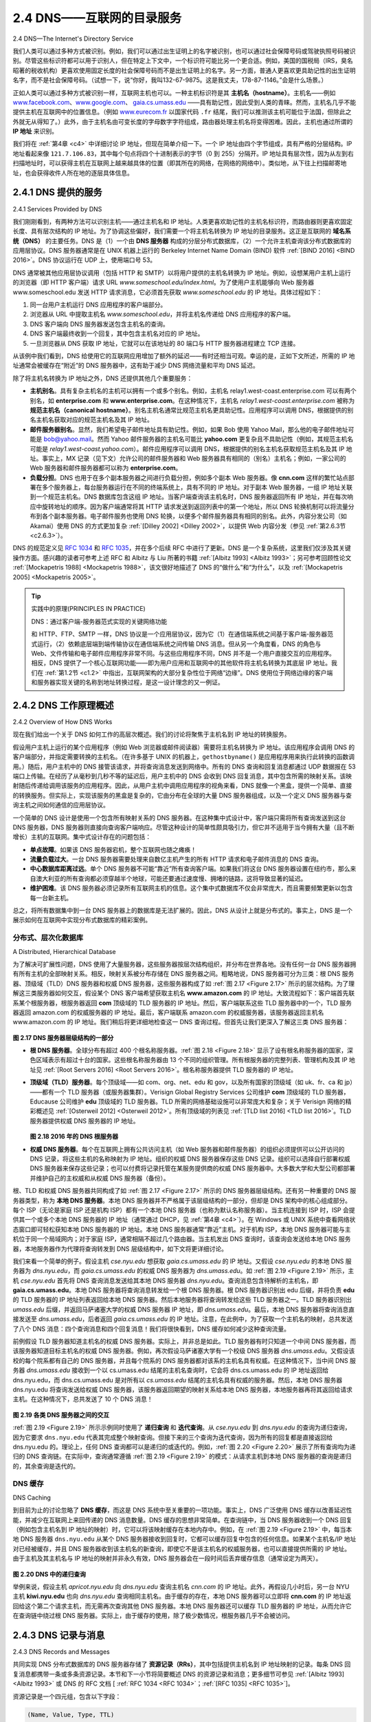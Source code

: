 .. _c2.4:

2.4 DNS——互联网的目录服务
=======================================
2.4 DNS—The Internet's Directory Service

我们人类可以通过多种方式被识别。例如，我们可以通过出生证明上的名字被识别，也可以通过社会保障号码或驾驶执照号码被识别。尽管这些标识符都可以用于识别人，但在特定上下文中，一个标识符可能比另一个更合适。例如，美国的国税局（IRS，臭名昭著的税收机构）更喜欢使用固定长度的社会保障号码而不是出生证明上的名字。另一方面，普通人更喜欢更具助记性的出生证明名字，而不是社会保障号码。（试想一下，说“你好，我叫132-67-9875。这是我丈夫，178-87-1146。”会是什么场景。）

正如人类可以通过多种方式被识别一样，互联网主机也可以。一种主机标识符是其 **主机名（hostname）**。主机名——例如 `www.facebook.com <http://www.facebook.com>`_、`www.google.com <http://www.google.com>`_、 `gaia.cs.umass.edu <http://gaia.cs.umass.edu>`_ ——具有助记性，因此受到人类的青睐。然而，主机名几乎不能提供主机在互联网中的位置信息。（例如 `www.eurecom.fr <http://www.eurecom.fr>`_ 以国家代码 ``.fr`` 结尾，我们可以推测该主机可能位于法国，但除此之外就无从得知了。）此外，由于主机名由可变长度的字母数字字符组成，路由器处理主机名将变得困难。因此，主机也通过所谓的 **IP 地址** 来识别。

我们将在 :ref:`第4章 <c4>` 中详细讨论 IP 地址，但现在简单介绍一下。一个 IP 地址由四个字节组成，具有严格的分层结构。IP 地址看起来像 ``121.7.106.83``，其中每个句点将四个十进制表示的字节（0 到 255）分隔开。IP 地址具有层次性，因为从左到右扫描地址时，可以获得主机在互联网上越来越具体的位置（即其所在的网络，在网络的网络中）。类似地，从下往上扫描邮寄地址，也会获得收件人所在地的逐层具体信息。

.. toggle::

   We human beings can be identified in many ways. For example, we can be identified by the names that appear on our birth certificates. We can be identified by our social security numbers. We can be identified by our driver’s license numbers. Although each of these identifiers can be used to identify people, within a given context one identifier may be more appropriate than another. For example, the computers at the IRS (the infamous tax-collecting agency in the United States) prefer to use fixed-length social security numbers rather than birth certificate names. On the other hand, ordinary people prefer the more mnemonic birth certificate names rather than social security numbers. (Indeed, can you imagine saying, “Hi. My name is 132-67-9875. Please meet my husband, 178-87-1146.”)

   Just as humans can be identified in many ways, so too can Internet hosts. One identifier for a host is its **hostname**. Hostnames—such as `www.facebook.com <http://www.facebook.com>`_ , `www.google.com <http://www.google.com>`_ , `gaia.cs.umass.edu <http://gaia.cs.umass.edu>`_ —are mnemonic and are therefore appreciated by humans. However, hostnames provide little, if any, information about the location within the Internet of the host. (A hostname such as `www.eurecom.fr <http://www.eurecom.fr>`_ , which ends with the country code ``.fr``, tells us that the host is probably in France, but doesn’t say much more.) Furthermore, because hostnames can consist of variable-length alphanumeric characters, they would be difficult to process by routers. For these reasons, hosts are also identified by so-called **IP addresses**.

   We discuss IP addresses in some detail in :ref:`Chapter 4 <c4>` , but it is useful to say a few brief words about them now. An IP address consists of four bytes and has a rigid hierarchical structure. An IP address looks like ``121.7.106.83``, where each period separates one of the bytes expressed in decimal notation from 0 to 255. An IP address is hierarchical because as we scan the address from left to right, we obtain more and more specific information about where the host is located in the Internet (that is, within which network, in the network of networks). Similarly, when we scan a postal address from bottom to top, we obtain more and more specific information about where the addressee is located.

.. _c2.4.1:

2.4.1 DNS 提供的服务
-------------------------------------------------------
2.4.1 Services Provided by DNS

我们刚刚看到，有两种方法可以识别主机——通过主机名和 IP 地址。人类更喜欢助记性的主机名标识符，而路由器则更喜欢固定长度、具有层次结构的 IP 地址。为了协调这些偏好，我们需要一个将主机名转换为 IP 地址的目录服务。这正是互联网的 **域名系统（DNS）** 的主要任务。DNS 是（1）一个由 **DNS 服务器** 构成的分层分布式数据库，（2）一个允许主机查询该分布式数据库的应用层协议。DNS 服务器通常是在 UNIX 机器上运行的 Berkeley Internet Name Domain (BIND) 软件 :ref:`[BIND 2016] <BIND 2016>`。DNS 协议运行在 UDP 上，使用端口号 53。

DNS 通常被其他应用层协议调用（包括 HTTP 和 SMTP）以将用户提供的主机名转换为 IP 地址。例如，设想某用户主机上运行的浏览器（即 HTTP 客户端）请求 URL `www.someschool.edu/index.html`。为了使用户主机能够向 Web 服务器 www.someschool.edu 发送 HTTP 请求消息，它必须首先获取 `www.someschool.edu` 的 IP 地址。具体过程如下：

1. 同一台用户主机运行 DNS 应用程序的客户端部分。
2. 浏览器从 URL 中提取主机名 *www.someschool.edu*，并将主机名传递给 DNS 应用程序的客户端。
3. DNS 客户端向 DNS 服务器发送包含主机名的查询。
4. DNS 客户端最终收到一个回复，其中包含主机名对应的 IP 地址。
5. 一旦浏览器从 DNS 获取 IP 地址，它就可以在该地址的 80 端口与 HTTP 服务器进程建立 TCP 连接。

从该例中我们看到，DNS 给使用它的互联网应用增加了额外的延迟——有时还相当可观。幸运的是，正如下文所述，所需的 IP 地址通常会被缓存在“附近”的 DNS 服务器中，这有助于减少 DNS 网络流量和平均 DNS 延迟。

除了将主机名转换为 IP 地址之外，DNS 还提供其他几个重要服务：

- **主机别名**。具有复杂主机名的主机可以拥有一个或多个别名。例如，主机名 relay1.west-coast.enterprise.com 可以有两个别名，如 **enterprise.com** 和 **www.enterprise.com**。在这种情况下，主机名 *relay1.west-coast.enterprise.com* 被称为 **规范主机名（canonical hostname）**。别名主机名通常比规范主机名更具助记性。应用程序可以调用 DNS，根据提供的别名主机名获取对应的规范主机名及其 IP 地址。
- **邮件服务器别名**。显然，我们希望电子邮件地址具有助记性。例如，如果 Bob 使用 Yahoo Mail，那么他的电子邮件地址可能是 bob@yahoo.mail。然而 Yahoo 邮件服务器的主机名可能比 **yahoo.com** 更复杂且不具助记性（例如，其规范主机名可能是 *relay1.west-coast.yahoo.com*）。邮件应用程序可以调用 DNS，根据提供的别名主机名获取规范主机名及其 IP 地址。事实上，MX 记录（见下文）允许公司的邮件服务器和 Web 服务器具有相同的（别名）主机名；例如，一家公司的 Web 服务器和邮件服务器都可以称为 **enterprise.com**。
- **负载分担**。DNS 也用于在多个副本服务器之间进行负载分担，例如多个副本 Web 服务器。像 **cnn.com** 这样的繁忙站点部署在多个服务器上，每台服务器运行在不同的终端系统上，具有不同的 IP 地址。对于副本 Web 服务器，一组 IP 地址关联到一个规范主机名。DNS 数据库包含这组 IP 地址。当客户端查询该主机名时，DNS 服务器返回所有 IP 地址，并在每次响应中旋转地址的顺序。因为客户端通常将其 HTTP 请求发送到返回列表中的第一个地址，所以 DNS 轮换机制可以将流量分布到各个副本服务器。电子邮件服务也使用 DNS 轮换，以便多个邮件服务器具有相同的别名。此外，内容分发公司（如 Akamai）使用 DNS 的方式更加复杂 :ref:`[Dilley 2002] <Dilley 2002>`，以提供 Web 内容分发（参见 :ref:`第2.6.3节 <c2.6.3>`）。

DNS 的规范定义见 :rfc:`1034` 和 :rfc:`1035`，并在多个后续 RFC 中进行了更新。DNS 是一个复杂系统，这里我们仅涉及其关键操作方面。感兴趣的读者可参考上述 RFC 和 Albitz 与 Liu 所著的书籍 :ref:`[Albitz 1993] <Albitz 1993>`；另可参考回顾性论文 :ref:`[Mockapetris 1988] <Mockapetris 1988>`，该文很好地描述了 DNS 的“做什么”和“为什么”，以及 :ref:`[Mockapetris 2005] <Mockapetris 2005>`。

.. toggle::

   We have just seen that there are two ways to identify a host—by a hostname and by an IP address. People prefer the more mnemonic hostname identifier, while routers prefer fixed-length, hierarchically structured IP addresses. In order to reconcile these preferences, we need a directory service that
   translates hostnames to IP addresses. This is the main task of the Internet’s **domain name system (DNS)**. The DNS is (1) a distributed database implemented in a hierarchy of **DNS servers**, and (2) an application-layer protocol that allows hosts to query the distributed database. The DNS servers are often
   UNIX machines running the Berkeley Internet Name Domain (BIND) software :ref:`[BIND 2016] <BIND 2016>` . The DNS protocol runs over UDP and uses port 53.

   DNS is commonly employed by other application-layer protocols—including HTTP and SMTP to translate user-supplied hostnames to IP addresses. As an example, consider what happens when a browser (that is, an HTTP client), running on some user’s host, requests the URL `www.someschool.edu/index.html`. In order for the user’s host to be able to send an HTTP request message to the Web server www.someschool.edu, the user’s host must first obtain the IP address of `www.someschool.edu`. This is done as follows.

   1. The same user machine runs the client side of the DNS application.
   2. The browser extracts the hostname, *www.someschool.edu*, from the URL and passes the hostname to the client side of the DNS application.
   3. The DNS client sends a query containing the hostname to a DNS server.
   4. The DNS client eventually receives a reply, which includes the IP address for the hostname.
   5. Once the browser receives the IP address from DNS, it can initiate a TCP connection to the HTTP server process located at port 80 at that IP address.

   We see from this example that DNS adds an additional delay—sometimes substantial—to the Internet applications that use it. Fortunately, as we discuss below, the desired IP address is often cached in a “nearby” DNS server, which helps to reduce DNS network traffic as well as the average DNS delay.

   DNS provides a few other important services in addition to translating hostnames to IP addresses:

   - **Host aliasing**. A host with a complicated hostname can have one or more alias names. For example, a hostname such as relay1.west-coast.enterprise.com could have, say, two aliases such as **enterprise.com** and **www.enterprise.com**. In this case, the hostname *relay1.west-coast.enterprise.com* is said to be a **canonical hostname**. Alias hostnames, when present, are typically more mnemonic than canonical hostnames. DNS can be invoked by an application to obtain the canonical hostname for a supplied alias hostname as well as the IP address of the host.
   - **Mail server aliasing**. For obvious reasons, it is highly desirable that e-mail addresses be mnemonic. For example, if Bob has an account with Yahoo Mail, Bob’s e-mail address might be as simple as bob@yahoo.mail. However, the hostname of the Yahoo mail server is more complicated and much less mnemonic than simply **yahoo.com** (for example, the canonical hostname might be something like *relay1.west-coast.yahoo.com* ). DNS can be invoked by a mail application to obtain the canonical hostname for a supplied alias hostname as well as the IP address of the host. In fact, the MX record (see below) permits a company’s mail server and Web server to have identical (aliased) hostnames; for example, a company’s Web server and mail server can both be called **enterprise.com** .
   - **Load distribution**. DNS is also used to perform load distribution among replicated servers, such as replicated Web servers. Busy sites, such as **cnn.com**, are replicated over multiple servers, with each server running on a different end system and each having a different IP address. For replicated Web servers, a set of IP addresses is thus associated with one canonical hostname. The DNS database contains this set of IP addresses. When clients make a DNS query for a name mapped to a set of addresses, the server responds with the entire set of IP addresses, but rotates the ordering of the addresses within each reply. Because a client typically sends its HTTP request message to the IP address that is listed first in the set, DNS rotation distributes the traffic among the replicated servers. DNS rotation is also used for e-mail so that multiple mail servers can have the same alias name. Also, content distribution companies such as Akamai have used DNS in more sophisticated ways :ref:`[Dilley 2002] <Dilley 2002>` to provide Web content distribution (see :ref:`Section 2.6.3 <c2.6.3>` ).

   The DNS is specified in :rfc:`1034` and :rfc:`1035`, and updated in several additional RFCs. It is a complex system, and we only touch upon key aspects of its operation here. The interested reader is referred to these RFCs and the book by Albitz and Liu :ref:`[Albitz 1993] <Albitz 1993>` ; see also the retrospective paper :ref:`[Mockapetris 1988] <Mockapetris 1988>`, which provides a nice description of the what and why of DNS, and :ref:`[Mockapetris 2005] <Mockapetris 2005>`.

.. tip:: 实践中的原理(PRINCIPLES IN PRACTICE)

   DNS：通过客户端-服务器范式实现的关键网络功能

   和 HTTP、FTP、SMTP 一样，DNS 协议是一个应用层协议，因为它（1）在通信端系统之间基于客户端-服务器范式运行，（2）依赖底层端到端传输协议在通信端系统之间传输 DNS 消息。但从另一个角度看，DNS 的角色与 Web、文件传输和电子邮件应用程序非常不同。与这些应用程序不同，DNS 并不是一个用户直接交互的应用程序。相反，DNS 提供了一个核心互联网功能——即为用户应用和互联网中的其他软件将主机名转换为其底层 IP 地址。我们在 :ref:`第1.2节 <c1.2>` 中指出，互联网架构的大部分复杂性位于网络“边缘”。DNS 使用位于网络边缘的客户端和服务器实现关键的名称到地址转换过程，是这一设计理念的又一例证。

   .. toggle::

      DNS: CRITICAL NETWORK FUNCTIONS VIA THE CLIENT-SERVER PARADIGM

      Like HTTP, FTP, and SMTP, the DNS protocol is an application-layer protocol since it (1) runs between communicating end systems using the client-server paradigm and (2) relies on an underlying end-to-end transport protocol to transfer DNS messages between communicating end systems. In another sense, however, the role of the DNS is quite different from Web, file transfer, and e-mail applications. Unlike these applications, the DNS is not an application with which a user directly interacts. Instead, the DNS provides a core Internet function—namely, translating hostnames to their underlying IP addresses, for user applications and other software in the Internet. We noted in :ref:`Section 1.2 <c1.2>` that much of the complexity in the Internet architecture is located at the “edges” of the network. The DNS, which implements the critical name-to- address translation process using clients and servers located at the edge of the network, is yet another example of that design philosophy.


.. _c2.4.2:

2.4.2 DNS 工作原理概述
-------------------------------------------------------
2.4.2 Overview of How DNS Works

现在我们给出一个关于 DNS 如何工作的高层次概述。我们的讨论将聚焦于主机名到 IP 地址的转换服务。

假设用户主机上运行的某个应用程序（例如 Web 浏览器或邮件阅读器）需要将主机名转换为 IP 地址。该应用程序会调用 DNS 的客户端部分，并指定需要转换的主机名。（在许多基于 UNIX 的机器上，``gethostbyname()`` 是应用程序用来执行此转换的函数调用。）随后，用户主机中的 DNS 接管该请求，并将查询消息发送到网络中。所有的 DNS 查询和回复消息都通过 UDP 数据报在 53 端口上传输。在经历了从毫秒到几秒不等的延迟后，用户主机中的 DNS 会收到 DNS 回复消息，其中包含所需的映射关系。该映射随后传递给调用该服务的应用程序。因此，从用户主机中调用应用程序的视角来看，DNS 就像一个黑盒，提供一个简单、直接的转换服务。但实际上，实现该服务的黑盒是复杂的，它由分布在全球的大量 DNS 服务器组成，以及一个定义 DNS 服务器与查询主机之间如何通信的应用层协议。

一个简单的 DNS 设计是使用一个包含所有映射关系的 DNS 服务器。在这种集中式设计中，客户端只需将所有查询发送到这台 DNS 服务器，DNS 服务器则直接向查询客户端响应。尽管这种设计的简单性颇具吸引力，但它并不适用于当今拥有大量（且不断增长）主机的互联网。集中式设计存在的问题包括：

- **单点故障**。如果该 DNS 服务器宕机，整个互联网也随之瘫痪！
- **流量负载过大**。一台 DNS 服务器需要处理来自数亿主机产生的所有 HTTP 请求和电子邮件消息的 DNS 查询。
- **中心数据库距离过远**。单个 DNS 服务器不可能“靠近”所有查询客户端。如果我们将这台 DNS 服务器设置在纽约市，那么来自澳大利亚的所有查询都必须穿越半个地球，可能还要通过速度慢、拥堵的链路，这将导致显著的延迟。
- **维护困难**。该 DNS 服务器必须记录所有互联网主机的信息。这个集中式数据库不仅会非常庞大，而且需要频繁更新以包含每一台新主机。

总之，将所有数据集中到一台 DNS 服务器上的数据库是无法扩展的。因此，DNS 从设计上就是分布式的。事实上，DNS 是一个展示如何在互联网中实现分布式数据库的精彩案例。

.. toggle::

   We now present a high-level overview of how DNS works. Our discussion will focus on the hostname-to-IP-address translation service.

   Suppose that some application (such as a Web browser or a mail reader) running in a user’s host needs to translate a hostname to an IP address. The application will invoke the client side of DNS, specifying the hostname that needs to be translated. (On many UNIX-based machines, ``gethostbyname()`` is the function call that an application calls in order to perform the translation.) DNS in the user’s host then takes over, sending a query message into the network. All DNS query and reply messages are sent within UDP datagrams to port 53. After a delay, ranging from milliseconds to seconds, DNS in the user’s host receives a DNS reply message that provides the desired mapping. This mapping is then passed to the invoking application. Thus, from the perspective of the invoking application in the user’s host, DNS is a black box providing a simple, straightforward translation service. But in fact, the black box that implements the service is complex, consisting of a large number of DNS servers distributed around the globe, as well as an application-layer protocol that specifies how the DNS servers and querying hosts communicate.

   A simple design for DNS would have one DNS server that contains all the mappings. In this centralized design, clients simply direct all queries to the single DNS server, and the DNS server responds directly to the querying clients. Although the simplicity of this design is attractive, it is inappropriate for today’s Internet, with its vast (and growing) number of hosts. The problems with a centralized design include:

   - **A single point of failure**. If the DNS server crashes, so does the entire Internet!
   - **Traffic volume**. A single DNS server would have to handle all DNS queries (for all the HTTP requests and e-mail messages generated from hundreds of millions of hosts).
   - **Distant centralized database**. A single DNS server cannot be “close to” all the querying clients. If we put the single DNS server in New York City, then all queries from Australia must travel to the other side of the globe, perhaps over slow and congested links. This can lead to significant delays.
   - **Maintenance**. The single DNS server would have to keep records for all Internet hosts. Not only would this centralized database be huge, but it would have to be updated frequently to account for every new host.

   In summary, a centralized database in a single DNS server simply doesn’t scale. Consequently, the DNS is distributed by design. In fact, the DNS is a wonderful example of how a distributed database can be implemented in the Internet.

分布式、层次化数据库
~~~~~~~~~~~~~~~~~~~~~~~~~~~~~~~~~~~~
A Distributed, Hierarchical Database

为了解决可扩展性问题，DNS 使用了大量服务器，这些服务器按层次结构组织，并分布在世界各地。没有任何一台 DNS 服务器拥有所有主机的全部映射关系。相反，映射关系被分布存储在 DNS 服务器之间。粗略地说，DNS 服务器可分为三类：根 DNS 服务器、顶级域（TLD）DNS 服务器和权威 DNS 服务器，这些服务器构成了如 :ref:`图 2.17 <Figure 2.17>` 所示的层次结构。为了理解这三类服务器如何交互，假设某个 DNS 客户端希望获取主机名 **www.amazon.com** 的 IP 地址。大致流程如下：客户端首先联系某个根服务器，根服务器返回 **com** 顶级域的 TLD 服务器的 IP 地址。然后，客户端联系这些 TLD 服务器中的一个，TLD 服务器返回 amazon.com 的权威服务器的 IP 地址。最后，客户端联系 amazon.com 的权威服务器，该服务器返回主机名 www.amazon.com 的 IP 地址。我们稍后将更详细地检查这一 DNS 查询过程。但首先让我们更深入了解这三类 DNS 服务器：

.. _Figure 2.17:

.. figure:: ../img/164-0.png 
   :align: center 

**图 2.17 DNS 服务器层级结构的一部分**

- **根 DNS 服务器**。全球分布有超过 400 个根名称服务器。:ref:`图 2.18 <Figure 2.18>` 显示了设有根名称服务器的国家，深色区域表示有超过十台的国家。这些根名称服务器由 13 个不同的组织管理。所有根服务器的完整列表、管理机构及其 IP 地址见 :ref:`[Root Servers 2016] <Root Servers 2016>`。根名称服务器提供 TLD 服务器的 IP 地址。

- **顶级域（TLD）服务器**。每个顶级域——如 com、org、net、edu 和 gov，以及所有国家的顶级域（如 uk、fr、ca 和 jp）——都有一个 TLD 服务器（或服务器集群）。Verisign Global Registry Services 公司维护 **com** 顶级域的 TLD 服务器，Educause 公司维护 **edu** 顶级域的 TLD 服务器。TLD 所需的网络基础设施可以非常庞大和复杂；关于 Verisign 网络的精彩概述见 :ref:`[Osterweil 2012] <Osterweil 2012>`。所有顶级域的列表见 :ref:`[TLD list 2016] <TLD list 2016>`。TLD 服务器提供权威 DNS 服务器的 IP 地址。

  .. _Figure 2.18:

  .. figure:: ../img/165-0.png 
     :align: center

  **图 2.18 2016 年的 DNS 根服务器**

- **权威 DNS 服务器**。每个在互联网上拥有公共访问主机（如 Web 服务器和邮件服务器）的组织必须提供可以公开访问的 DNS 记录，将这些主机的名称映射为 IP 地址。组织的权威 DNS 服务器保存这些 DNS 记录。组织可以选择自行部署权威 DNS 服务器来保存这些记录；也可以付费将记录托管在某服务提供商的权威 DNS 服务器中。大多数大学和大型公司都部署并维护自己的主权威和从权威 DNS 服务器（备份）。

根、TLD 和权威 DNS 服务器共同构成了如 :ref:`图 2.17 <Figure 2.17>` 所示的 DNS 服务器层级结构。还有另一种重要的 DNS 服务器类型，称为 **本地 DNS 服务器**。本地 DNS 服务器并不严格属于该层级结构的一部分，但却是 DNS 架构中的核心组成部分。每个 ISP（无论是家庭 ISP 还是机构 ISP）都有一个本地 DNS 服务器（也称为默认名称服务器）。当主机连接到 ISP 时，ISP 会提供其一个或多个本地 DNS 服务器的 IP 地址（通常通过 DHCP，见 :ref:`第4章 <c4>`）。在 Windows 或 UNIX 系统中查看网络状态窗口即可轻松获知本地 DNS 服务器的 IP 地址。本地 DNS 服务器通常“靠近”主机。对于机构 ISP，本地 DNS 服务器可能与主机位于同一个局域网内；对于家庭 ISP，通常相隔不超过几个路由器。当主机发出 DNS 查询时，该查询会发送给本地 DNS 服务器，本地服务器作为代理将查询转发到 DNS 层级结构中，如下文将更详细讨论。

我们来看一个简单的例子。假设主机 *cse.nyu.edu* 想获取 *gaia.cs.umass.edu* 的 IP 地址。又假设 *cse.nyu.edu* 的本地 DNS 服务器为 *dns.nyu.edu*，而 *gaia.cs.umass.edu* 的权威 DNS 服务器为 *dns.umass.edu*。如 :ref:`图 2.19 <Figure 2.19>` 所示，主机 *cse.nyu.edu* 首先将 DNS 查询消息发送给其本地 DNS 服务器 *dns.nyu.edu*。查询消息包含待解析的主机名，即 **gaia.cs.umass.edu**。本地 DNS 服务器将查询消息转发给一个根 DNS 服务器。根 DNS 服务器识别出 edu 后缀，并将负责 **edu** 的 TLD 服务器的 IP 地址列表返回给本地 DNS 服务器。然后本地服务器将查询转发给这些 TLD 服务器之一。TLD 服务器识别出 *umass.edu* 后缀，并返回马萨诸塞大学的权威 DNS 服务器 IP 地址，即 *dns.umass.edu*。最后，本地 DNS 服务器将查询消息直接发送至 *dns.umass.edu*，后者返回 *gaia.cs.umass.edu* 的 IP 地址。注意，在此例中，为了获取一个主机名的映射，总共发送了八个 DNS 消息：四个查询消息和四个回复消息！我们将很快看到，DNS 缓存如何减少这种查询流量。

前例假设 TLD 服务器知道主机名的权威 DNS 服务器。实际上，并非总是如此。TLD 服务器有时只知道一个中间 DNS 服务器，而该服务器知道目标主机名的权威 DNS 服务器。例如，再次假设马萨诸塞大学有一个校级 DNS 服务器 *dns.umass.edu*。又假设该校的每个院系都有自己的 DNS 服务器，并且每个院系的 DNS 服务器都对该系的主机名具有权威。在这种情况下，当中间 DNS 服务器 *dns.umass.edu* 接收到一个以 cs.umass.edu 结尾的主机名查询时，它会将 dns.cs.umass.edu 的 IP 地址返回给 dns.nyu.edu，而 dns.cs.umass.edu 是对所有以 *cs.umass.edu* 结尾的主机名具有权威的服务器。然后，本地 DNS 服务器 dns.nyu.edu 将查询发送给权威 DNS 服务器，该服务器返回期望的映射关系给本地 DNS 服务器，本地服务器再将其返回给请求主机。在这种情况下，总共发送了 10 个 DNS 消息！

.. _Figure 2.19:

.. figure:: ../img/166-0.png 
   :align: center 

**图 2.19 各类 DNS 服务器之间的交互**

:ref:`图 2.19 <Figure 2.19>` 所示示例同时使用了 **递归查询** 和 **迭代查询**。从 *cse.nyu.edu* 到 *dns.nyu.edu* 的查询为递归查询，因为它要求 ``dns.nyu.edu`` 代表其完成整个映射查询。但接下来的三个查询为迭代查询，因为所有的回复都是直接返回给 dns.nyu.edu 的。理论上，任何 DNS 查询都可以是递归的或迭代的。例如，:ref:`图 2.20 <Figure 2.20>` 展示了所有查询均为递归的 DNS 查询链。在实际中，查询通常遵循 :ref:`图 2.19 <Figure 2.19>` 的模式：从请求主机到本地 DNS 服务器的查询是递归的，其余查询是迭代的。

.. toggle::

   In order to deal with the issue of scale, the DNS uses a large number of servers, organized in a hierarchical fashion and distributed around the world. No single DNS server has all of the mappings for all of the hosts in the Internet. Instead, the mappings are distributed across the DNS servers. To a first approximation, there are three classes of DNS servers—root DNS servers, top-level domain (TLD) DNS servers, and authoritative DNS servers—organized in a hierarchy as shown in :ref:`Figure 2.17 <Figure 2.17>`. To understand how these three classes of servers interact, suppose a DNS client wants to determine the IP address for the hostname **www.amazon.com**. To a first approximation, the following events will take place. The client first contacts one of the root servers, which returns IP addresses for TLD servers for the top-level domain **com**. The client then contacts one of these TLD servers, which returns the IP address of an authoritative server for amazon.com. Finally, the client contacts one of the authoritative servers for amazon.com, which returns the IP address for the hostname www.amazon.com. We’ll soon examine this DNS lookup process in more detail. But let’s first take a closer look at these three classes of DNS servers:

   .. figure:: ../img/164-0.png 
      :align: center 

   **Figure 2.17 Portion of the hierarchy of DNS servers**


   - **Root DNS servers**. There are over 400 root name servers scattered all over the world. :ref:`Figure 2.18 <Figure 2.18>` shows the countries that have root names servers, with countries having more than ten darkly shaded. These root name servers are managed by 13 different organizations. The full list of root name servers, along with the organizations that manage them and their IP addresses can be found at :ref:`[Root Servers 2016] <Root Servers 2016>` . Root name servers provide the IP addresses of the TLD servers. 
   - **Top-level domain (TLD) servers**. For each of the top-level domains — top-level domains such as com, org, net, edu, and gov, and all of the country top-level domains such as uk, fr, ca, and jp — there is TLD server (or server cluster). The company Verisign Global Registry Services maintains the TLD servers for the **com** top-level domain, and the company Educause maintains the TLD servers for the **edu** top-level domain. The network infrastructure supporting a TLD can be large and complex; see :ref:`[Osterweil 2012] <Osterweil 2012>` for a nice overview of the Verisign network. See :ref:`[TLD list 2016] <TLD list 2016>` for a list of all top-level domains. TLD servers provide the IP addresses for authoritative DNS servers.

     .. figure:: ../img/165-0.png 
        :align: center

     **Figure 2.18 DNS root servers in 2016**

   - **Authoritative DNS servers**. Every organization with publicly accessible hosts (such as Web servers and mail servers) on the Internet must provide publicly accessible DNS records that map the names of those hosts to IP addresses. An organization’s authoritative DNS server houses these DNS records. An organization can choose to implement its own authoritative DNS server to hold these records; alternatively, the organization can pay to have these records stored in an authoritative DNS server of some service provider. Most universities and large companies implement and maintain their own primary and secondary (backup) authoritative DNS server.
   
   The root, TLD, and authoritative DNS servers all belong to the hierarchy of DNS servers, as shown in :ref:`Figure 2.17 <Figure 2.17>` . There is another important type of DNS server called the **local DNS server**. A local DNS server does not strictly belong to the hierarchy of servers but is nevertheless central to the DNS architecture. Each ISP—such as a residential ISP or an institutional ISP—has a local DNS server (also called a default name server). When a host connects to an ISP, the ISP provides the host with the IP addresses of one or more of its local DNS servers (typically through DHCP, which is discussed in :ref:`Chapter 4 <c4>`). You can easily determine the IP address of your local DNS server by accessing network status windows in Windows or UNIX. A host’s local DNS server is typically “close to” the host. For an institutional ISP, the local DNS server may be on the same LAN as the host; for a residential ISP, it is typically separated from the host by no more than a few routers. When a host makes a DNS query, the query is sent to the local DNS server, which acts a proxy, forwarding the query into the DNS server hierarchy, as we’ll discuss in more detail below.

   Let’s take a look at a simple example. Suppose the host *cse.nyu.edu* desires the IP address of *gaia.cs.umass.edu*. Also suppose that NYU’s ocal DNS server for *cse.nyu.edu* is called *dns.nyu.edu* and that an authoritative DNS server for *gaia.cs.umass.edu* is called *dns.umass.edu*. As shown in :ref:`Figure 2.19 <Figure 2.19>` , the host *cse.nyu.edu* first sends a DNS query message to its local DNS server, *dns.nyu.edu*. The query message contains the hostname to be translated, namely, **gaia.cs.umass.edu**. The local DNS server forwards the query message to a root DNS server. The root DNS server takes note of the edu suffix and returns to the local DNS server a list of IP addresses for TLD servers responsible for **edu**. The local DNS server then resends the query message to one of these TLD servers. The TLD server takes note of the *umass.edu* suffix and responds with the IP address of the authoritative DNS server for the University of Massachusetts, namely, *dns.umass.edu*. Finally, the local DNS server resends the query message directly to *dns.umass.edu*, which responds with the IP address of *gaia.cs.umass.edu*. Note that in this example, in order to obtain the mapping for one hostname, eight DNS messages were sent: four query messages and four reply messages! We’ll soon see how DNS caching reduces this query traffic.

   Our previous example assumed that the TLD server knows the authoritative DNS server for the hostname. In general this not always true. Instead, the TLD server may know only of an intermediate DNS server, which in turn knows the authoritative DNS server for the hostname. For example, suppose again that the University of Massachusetts has a DNS server for the university, called *dns.umass.edu*. Also suppose that each of the departments at the University of Massachusetts has its own DNS server, and that each departmental DNS server is authoritative for all hosts in the department. In this case, when the intermediate DNS server, *dns.umass.edu*, receives a query for a host with a hostname ending with cs.umass.edu, it returns to dns.nyu.edu the IP address of dns.cs.umass.edu, which is authoritative for all hostnames ending with *cs.umass.edu*. The local DNS server dns.nyu.edu then sends the query to the authoritative DNS server, which returns the desired mapping to the local DNS server, which in turn returns the mapping to the requesting host. In this case, a total of 10 DNS messages are sent!

   .. figure:: ../img/166-0.png 
      :align: center 

   **Figure 2.19 Interaction of the various DNS servers**

   The example shown in :ref:`Figure 2.19 <Figure 2.19>` makes use of both **recursive queries** and **iterative queries**. The query sent from *cse.nyu.edu* to *dns.nyu.edu* is a recursive query, since the query asks ``dns.nyu.edu`` to obtain the mapping on its behalf. But the subsequent three queries are iterative since all of the replies are directly returned to dns.nyu.edu. In theory, any DNS query can be iterative or recursive. For example, :ref:`Figure 2.20 <Figure 2.20>` shows a DNS query chain for which all of the queries are recursive. In practice, the queries typically follow the pattern in :ref:`Figure 2.19 <Figure 2.19>`: The query from the requesting host to the local DNS server is recursive, and the remaining queries are iterative.

DNS 缓存
~~~~~~~~~~~~~~~
DNS Caching

到目前为止的讨论忽略了 **DNS 缓存**，而这是 DNS 系统中至关重要的一项功能。事实上，DNS 广泛使用 DNS 缓存以改善延迟性能，并减少在互联网上来回传递的 DNS 消息数量。DNS 缓存的思想非常简单。在查询链中，当 DNS 服务器收到一个 DNS 回复（例如包含主机名到 IP 地址的映射）时，它可以将该映射缓存在本地内存中。例如，在 :ref:`图 2.19 <Figure 2.19>` 中，每当本地 DNS 服务器 ``dns.nyu.edu`` 从某个 DNS 服务器接收到回复时，它都可以缓存回复中包含的任何信息。如果某个主机名/IP 地址对已经被缓存，并且 DNS 服务器收到该主机名的新查询，即使它不是该主机名的权威服务器，也可以直接提供所需的 IP 地址。由于主机及其主机名与 IP 地址的映射并非永久有效，DNS 服务器会在一段时间后丢弃缓存信息（通常设定为两天）。

.. _Figure 2.20:

.. figure:: ../img/168-0.png 
   :align: center 

**图 2.20 DNS 中的递归查询**

举例来说，假设主机 *apricot.nyu.edu* 向 *dns.nyu.edu* 查询主机名 *cnn.com* 的 IP 地址。此外，再假设几小时后，另一台 NYU 主机 **kiwi.nyu.edu** 也向 *dns.nyu.edu* 查询相同主机名。由于缓存的存在，本地 DNS 服务器可以立即将 **cnn.com** 的 IP 地址返回给这个第二个请求主机，而无需再次查询其他 DNS 服务器。本地 DNS 服务器还可以缓存 TLD 服务器的 IP 地址，从而允许它在查询链中绕过根 DNS 服务器。实际上，由于缓存的使用，除了极少数情况，根服务器几乎不会被访问。

.. toggle::

   Our discussion thus far has ignored **DNS caching**, a critically important feature of the DNS system. In truth, DNS extensively exploits DNS caching in order to improve the delay performance and to reduce the number of DNS messages ricocheting around the Internet. The idea behind DNS caching is very simple. In a query chain, when a DNS server receives a DNS reply (containing, for example, a mapping from a hostname to an IP
   address), it can cache the mapping in its local memory. For example, in :ref:`Figure 2.19 <Figure 2.19>`, each time the local DNS server ``dns.nyu.edu`` receives a reply from some DNS server, it can cache any of the information contained in the reply. If a hostname/IP address pair is cached in a DNS server and another query arrives to the DNS server for the same hostname, the DNS server can provide the desired IP address, even if it is not authoritative for the hostname. Because hosts and mappings between hostnames and IP addresses are by no means permanent, DNS servers discard cached information after a period of time (often set to two days).

   .. figure:: ../img/168-0.png 
      :align: center 

   **Figure 2.20 Recursive queries in DNS**

   As an example, suppose that a host *apricot.nyu.edu* queries *dns.nyu.edu* for the IP address for the hostname *cnn.com*. Furthermore, suppose that a few hours later, another NYU host, say, **kiwi.nyu.edu**, also queries *dns.nyu.edu* with the same hostname. Because of caching, the local DNS server will be able to immediately return the IP address of **cnn.com** to this second requesting host without having to query any other DNS servers. A local DNS server can also cache the IP addresses of TLD servers, thereby allowing the local DNS server to bypass the root DNS servers in a query chain. In fact, because of caching, root servers are bypassed for all but a very small fraction of DNS queries.


.. _c2.4.3:

2.4.3 DNS 记录与消息
-------------------------------------------------------
2.4.3 DNS Records and Messages

共同实现 DNS 分布式数据库的 DNS 服务器存储了 **资源记录（RRs）**，其中包括提供主机名到 IP 地址映射的记录。每条 DNS 回复消息都携带一条或多条资源记录。本节和下一小节将简要概述 DNS 的资源记录和消息；更多细节可参见 :ref:`[Albitz 1993] <Albitz 1993>` 或 DNS 的 RFC 文档 [ :ref:`RFC 1034 <RFC 1034>`；:ref:`[RFC 1035] <RFC 1035>`]。

资源记录是一个四元组，包含以下字段：

.. code:: text

   (Name, Value, Type, TTL)

**TTL** 是该资源记录的生存时间（time to live）；它决定何时应将该记录从缓存中移除。在下面给出的记录示例中，我们忽略 **TTL** 字段。**Name** 和 **Value** 的含义取决于 **Type**：

- 若 ``Type=A``，则 **Name** 是主机名， **Value** 是该主机名的 IP 地址。因此，Type A 记录提供标准的主机名到 IP 地址映射。例如， ``(relay1.bar.foo.com, 145.37.93.126, A)`` 是一条 Type A 记录。
- 若 ``Type=NS``，则 **Name** 是域名（如 *foo.com*）， **Value** 是知道如何获取该域中主机 IP 地址的权威 DNS 服务器的主机名。该记录用于将 DNS 查询沿查询链继续路由。例如， ``(foo.com, dns.foo.com, NS)`` 是一条 Type NS 记录。
- 若 ``Type=CNAME``，则 **Value** 是别名主机名 **Name** 所对应的规范主机名。该记录可为查询主机提供某主机名的规范名称。例如， ``(foo.com, relay1.bar.foo.com, CNAME)`` 是一条 CNAME 记录。
- 若 ``Type=MX``，则 **Value** 是邮件服务器的规范主机名，而 **Name** 是该邮件服务器的别名主机名。例如， ``(foo.com, mail.bar.foo.com, MX)`` 是一条 MX 记录。MX 记录允许邮件服务器的主机名使用简单的别名。注意，通过使用 MX 记录，公司可以为邮件服务器和其它服务器（例如其 Web 服务器）使用相同的别名主机名。DNS 客户端可通过查询 MX 记录获取邮件服务器的规范主机名，通过查询 CNAME 记录获取其他服务器的规范主机名。

如果某 DNS 服务器对某主机名具有权威性，则该服务器将包含该主机名的 Type A 记录。（即使不具有权威性，该服务器也可能在缓存中包含 Type A 记录。）如果服务器对某主机名不具备权威性，则该服务器将包含包含该主机名的域的 Type NS 记录；此外，还将包含一条 Type A 记录，为该 NS 记录中 **Value** 字段中的 DNS 服务器提供 IP 地址。例如，假设 edu 顶级域服务器对主机 gaia.cs.umass.edu 不具有权威性，则它将包含该主机所处域的记录，例如 ``(umass.edu, dns.umass.edu, NS)``。该 edu 顶级域服务器还会包含一条将 DNS 服务器 *dns.umass.edu* 映射为 IP 地址的 Type A 记录，例如 ``(dns.umass.edu, 128.119.40.111, A)``。

.. toggle::

   The DNS servers that together implement the DNS distributed database store **resource records (RRs)**, including RRs that provide hostname-to-IP address mappings. Each DNS reply message carries one or more resource records. In this and the following subsection, we provide a brief overview of DNS
   resource records and messages; more details can be found in :ref:`[Albitz 1993] <Albitz 1993>` or in the DNS RFCs [ :ref:`RFC 1034 <RFC 1034>` ; :ref:`[RFC 1035] <RFC 1035>`].

   A resource record is a four-tuple that contains the following fields:

   .. code:: text

      (Name, Value, Type, TTL)

   **TTL** is the time to live of the resource record; it determines when a resource should be removed from a cache. In the example records given below, we ignore the **TTL** field. The meaning of **Name** and **Value** depend on **Type**:

   - If ``Type=A``, then **Name** is a hostname and **Value** is the IP address for the hostname. Thus, a Type A record provides the standard hostname-to-IP address mapping. As an example, ``(relay1.bar.foo.com, 145.37.93.126, A)`` is a Type A record.
   - If ``Type=NS``, then **Name** is a domain (such as *foo.com*) and **Value** is the hostname of an authoritative DNS server that knows how to obtain the IP addresses for hosts in the domain. This record is used to route DNS queries further along in the query chain. As an example, ``(foo.com, dns.foo.com, NS)`` is a Type NS record.
   - If ``Type=CNAME``, then **Value** is a canonical hostname for the alias hostname **Name**. This record can provide querying hosts the canonical name for a hostname. As an example, ``(foo.com, relay1.bar.foo.com, CNAME)`` is a CNAME record.
   - If ``Type=MX``, then **Value** is the canonical name of a mail server that has an alias hostname **Name**. As an example, ``(foo.com, mail.bar.foo.com, MX)`` is an MX record. MX records allow the hostnames of mail servers to have simple aliases. Note that by using the MX record, a company can have the same aliased name for its mail server and for one of its other servers (such as its Web server). To obtain the canonical name for the mail server, a DNS client would query for an MX record; to obtain the canonical name for the other server, the DNS client would query for the CNAME record.

   If a DNS server is authoritative for a particular hostname, then the DNS server will contain a Type A record for the hostname. (Even if the DNS server is not authoritative, it may contain a Type A record in its cache.) If a server is not authoritative for a hostname, then the server will contain a Type NS record for the domain that includes the hostname; it will also contain a Type A record that provides the IP
   address of the DNS server in the **Value** field of the NS record. As an example, suppose an edu TLD server is not authoritative for the host gaia.cs.umass.edu. Then this server will contain a record for a domain that includes the host *gaia.cs.umass.edu*, for example, ``(umass.edu, dns.umass.edu, NS)``. The edu TLD server would also contain a Type A record, which maps the DNS server *dns.umass.edu* to an IP address, for example, ``(dns.umass.edu, 128.119.40.111, A)``.

DNS 消息
~~~~~~~~~~~~~~
DNS Messages

前文提到 DNS 查询和回复消息。这两种是 DNS 中唯一的消息类型。此外，查询与回复消息具有相同的格式，如 :ref:`图 2.21 <Figure 2.21>` 所示。DNS 消息中各字段的语义如下：

- 前 12 字节为报文头，包含多个字段。第一个字段是一个 16 位数字，用于标识查询。该标识符会被复制到对应的回复消息中，从而使客户端能够将接收到的回复与发送的查询匹配。标志字段中有若干标志位。其中 1 位用于指示查询/回复：0 表示查询，1 表示回复。回复消息中若该 DNS 服务器是被查询主机名的权威服务器，则设置 1 位权威标志位。1 位的递归请求标志指示客户端（主机或 DNS 服务器）希望 DNS 服务器在其未包含记录时执行递归查询。若 DNS 服务器支持递归，则在回复消息中设置 1 位的递归可用标志位。头部还包含四个数值字段，用于指示后续四种数据部分的记录数目。

.. _Figure 2.21:

.. figure:: ../img/170-0.png 
   :align: center 

**图 2.21 DNS 消息格式**

- 问题区域包含关于正在进行的查询的信息。该区域包括 (1) 一个名称字段，表示待查询的名称；(2) 一个类型字段，表示查询的记录类型，例如主机地址（Type A）或邮件服务器（Type MX）。
- DNS 服务器的回复中的答案区域包含了与原始查询名称对应的资源记录。请记得每条资源记录中包含 **Type** （如 A、NS、CNAME、MX）、 **Value** 和 **TTL**。由于一个主机名可能对应多个 IP 地址（例如多个副本 Web 服务器），因此一个回复中可能包含多条资源记录。
- 权威区域包含其他权威服务器的记录。
- 附加区域包含其他有用的记录。例如，对 MX 查询的回复中的答案区域包含邮件服务器规范主机名的资源记录，附加区域则包含该邮件服务器规范主机名的 Type A 记录，从而提供其 IP 地址。

你是否想从你当前工作的主机上直接发送一条 DNS 查询消息到某台 DNS 服务器？这可以通过 **nslookup 程序** 轻松实现，大多数 Windows 和 UNIX 系统都提供该程序。例如，在 Windows 主机上，打开命令提示符，输入 “nslookup” 即可启动该程序。启动后，你可以向任何 DNS 服务器（根、TLD 或权威服务器）发送 DNS 查询。DNS 服务器返回回复消息后，nslookup 会以可读格式显示其中的记录。作为替代，你也可以访问一些允许远程使用 nslookup 的网站（只需在搜索引擎中输入 “nslookup” 即可找到）。本章结尾的 Wireshark 实验将允许你更深入地探索 DNS。

.. toggle::

   Earlier in this section, we referred to DNS query and reply messages. These are the only two kinds of DNS messages. Furthermore, both query and reply messages have the same format, as shown in :ref:`Figure 2.21 <Figure 2.21>`. The semantics of the various fields in a DNS message are as follows:

   - The first 12 bytes is the header section, which has a number of fields. The first field is a 16-bit
   number that identifies the query. This identifier is copied into the reply message to a query, allowing the client to match received replies with sent queries. There are a number of flags in the flag field. A 1-bit query/reply flag indicates whether the message is a query (0) or a reply (1). A 1-bit authoritative flag is set in a reply message when a DNS server is an authoritative server for a queried name. A 1-bit recursion-desired flag is set when a client (host or DNS server) desires that the DNS server perform recursion when it doesn’t have the record. A 1-bit recursion-available field is set in a reply if the DNS server supports recursion. In the header, there are also four number-of fields. These fields indicate the number of occurrences of the four types of data sections that follow the header.

   .. figure:: ../img/170-0.png 
      :align: center 

   **Figure 2.21 DNS message format**

   - The question section contains information about the query that is being made. This section includes (1) a name field that contains the name that is being queried, and (2) a type field that indicates the type of question being asked about the name—for example, a host address associated with a name (Type A) or the mail server for a name (Type MX).
   - In a reply from a DNS server, the answer section contains the resource records for the name that was originally queried. Recall that in each resource record there is the **Type** (for example, A, NS, CNAME, and MX), the **Value**, and the **TTL**. A reply can return multiple RRs in the answer, since a hostname can have multiple IP addresses (for example, for replicated Web servers, as discussed earlier in this section).
   - The authority section contains records of other authoritative servers.
   - The additional section contains other helpful records. For example, the answer field in a reply to an MX query contains a resource record providing the canonical hostname of a mail server. The additional section contains a Type A record providing the IP address for the canonical hostname of the mail server.

   How would you like to send a DNS query message directly from the host you’re working on to some DNS server? This can easily be done with the **nslookup program**, which is available from most Windows and UNIX platforms. For example, from a Windows host, open the Command Prompt and invoke the nslookup program by simply typing “nslookup.” After invoking nslookup, you can send a DNS query to any DNS server (root, TLD, or authoritative). After receiving the reply message from the DNS server, nslookup will display the records included in the reply (in a human-readable format). As an alternative to running nslookup from your own host, you can visit one of many Web sites that allow you to remotely employ nslookup. (Just type “nslookup” into a search engine and you’ll be brought to one of these sites.) The DNS Wireshark lab at the end of this chapter will allow you to explore the DNS in much more detail.

向 DNS 数据库插入记录
~~~~~~~~~~~~~~~~~~~~~~~~~~~~~~~~~~~~~~~~~~~~~~~~~~~~
Inserting Records into the DNS Database

上述讨论聚焦于如何从 DNS 数据库中检索记录。那么这些记录最初是如何插入数据库的呢？我们通过一个具体的例子来说明。假设你刚创立了一家令人兴奋的新创业公司，名为 Network Utopia。你显然需要做的第一件事就是在某个注册商处注册域名 **networkutopia.com**。 **注册商（registrar）** 是一个商业机构，其职责是验证域名的唯一性，将其写入 DNS 数据库（如下所述），并向你收取少量费用。1999 年前，Network Solutions 一家垄断了 **com**、 **net** 和 **org** 域名的注册服务。而现在，有许多注册商展开竞争，并由互联网名称与数字地址分配机构（ICANN）负责认证。完整的注册商列表可在 http://www.internic.net 查询。

当你在某注册商处注册 `networkutopia.com <http://networkutopia.com/>`_ 时，还需提供主权威和从权威 DNS 服务器的名称与 IP 地址。假设它们分别是 **dns1.networkutopia.com**、 **dns2.networkutopia.com**，IP 地址分别为 ``212.2.212.1`` 和 ``212.212.212.2``。注册商会确保将以下 Type NS 和 Type A 记录插入到 TLD com 服务器中。具体地，针对 **networkutopia.com** 的主权威服务器，注册商会将以下两条资源记录插入 DNS 系统：

.. code:: text

   (networkutopia.com, dns1.networkutopia.com, NS)
   (dns1.networkutopia.com, 212.212.212.1, A)

你还需确保你的权威 DNS 服务器中包含以下记录：你网站 www.networkutopia.com 的 Type A 记录，以及你邮件服务器 mail.networkutopia.com 的 Type MX 记录。（直到最近，每台 DNS 服务器的内容都是静态配置的，例如由系统管理员通过配置文件设定。近年来，DNS 协议增加了 UPDATE 选项，允许通过 DNS 消息动态添加或删除数据库中的记录。详见 :ref:`[RFC 2136] <RFC 2136>` 与 :ref:`[RFC 3007] <RFC 3007>`。）

.. toggle::

   The discussion above focused on how records are retrieved from the DNS database. You might be wondering how records get into the database in the first place. Let’s look at how this is done in the context of a specific example. Suppose you have just created an exciting new startup company called Network Utopia. The first thing you’ll surely want to do is register the domain name **networkutopia.com** at a registrar. A **registrar** is a commercial entity that verifies the uniqueness of the domain name, enters the domain name into the DNS database (as discussed below), and collects a small fee from you for its services. Prior to 1999, a single registrar, Network Solutions, had a monopoly on domain name registration for **com**, **net**, and **org** domains. But now there are many registrars competing for customers, and the Internet Corporation for Assigned Names and Numbers (ICANN) accredits the various registrars. A complete list of accredited registrars is available at http://www.internic.net .

   When you register the domain name `networkutopia.com <http://networkutopia.com/>`_  with some registrar, you also need to provide the registrar with the names and IP addresses of your primary and secondary authoritative DNS servers. Suppose the names and IP addresses are **dns1.networkutopia.com**, **dns2.networkutopia.com**, ``212.2.212.1``, and ``212.212.212.2``. For each of these two authoritative DNS servers, the registrar would then make sure that a Type NS and a Type A record are entered into the TLD com servers. Specifically, for the primary authoritative server for **networkutopia.com** , the registrar would insert the following two resource records into the DNS system:

   .. code:: text

      (networkutopia.com, dns1.networkutopia.com, NS)
      (dns1.networkutopia.com, 212.212.212.1, A)

   You’ll also have to make sure that the Type A resource record for your Web server www.networkutopia.com and the Type MX resource record for your mail server mail.networkutopia.com are entered into your authoritative DNS servers. (Until recently, the contents of each DNS server were configured statically, for example, from a configuration file created by a system manager. More recently, an UPDATE option has been added to the DNS protocol to allow data to be dynamically added or deleted from the database via DNS messages. :ref:`[RFC 2136] <RFC 2136>` and :ref:`[RFC 3007] <RFC 3007>` specify DNS dynamic updates.)

.. admonition:: 聚焦安全(FOCUS ON SECURITY)

   DNS 漏洞

   我们已经看到，DNS 是互联网基础设施中的关键组成部分，许多重要服务（包括 Web 与电子邮件）无法在没有 DNS 的情况下运行。因此我们自然要问：DNS 是否可能受到攻击？它是否是不设防的目标，随时可能被击垮，进而导致大部分互联网应用瘫痪？

   第一个想到的攻击类型是针对 DNS 服务器的 DDoS 带宽洪泛攻击（见 :ref:`第 1.6 节 <c1.6>`）。例如，攻击者可以向每台 DNS 根服务器发送大量数据包，以致大多数合法 DNS 查询得不到响应。事实上，2002 年 10 月 21 日确实发生过一次大规模 DNS 根服务器 DDoS 攻击。攻击者利用僵尸网络，向 13 个 DNS 根服务器的 IP 地址发送大量 ICMP ping 消息。（ICMP 消息详见 :ref:`第 5.6 节 <c5.6>`。目前只需知道 ICMP 数据包是特殊类型的 IP 数据报。）幸运的是，这场大规模攻击造成的损害极小，几乎没有影响用户的互联网体验。虽然攻击者成功地向根服务器发起了大量数据包，但多数根服务器受到包过滤保护，配置为始终阻止所有针对根服务器的 ICMP ping 消息。这些受保护的服务器因此得以正常运行。此外，大多数本地 DNS 服务器会缓存顶级域服务器的 IP 地址，使得查询过程通常可绕过 DNS 根服务器。

   另一种更具破坏性的 DDoS 攻击可能是向顶级域服务器（如处理 .com 域名的服务器）发送洪水式 DNS 查询。这种攻击更难过滤，且 TLD 服务器不像根服务器那样容易绕过。但即便如此，本地 DNS 服务器的缓存也能在一定程度上缓解此类攻击的影响。

   DNS 也可能遭受其它攻击。例如，中间人攻击中，攻击者拦截主机发出的查询并返回伪造的回复。在 DNS 投毒攻击中，攻击者向 DNS 服务器发送伪造回复，诱使其将虚假记录写入缓存。这些攻击可以用来将毫无戒心的 Web 用户重定向到攻击者网站。这类攻击的实施难度较高，因为它们需要拦截数据包或操控服务器，详见 :ref:`[Skoudis 2006] <Skoudis 2006>`。

   总结来说，DNS 在面对攻击时展现出了惊人的鲁棒性。迄今为止，还未出现成功阻断 DNS 服务的攻击。

   .. toggle::

      DNS VULNERABILITIES

      We have seen that DNS is a critical component of the Internet infrastructure, with many important services—including the Web and e-mail—simply incapable of functioning without it. We therefore naturally ask, how can DNS be attacked? Is DNS a sitting duck, waiting to be knocked out of service, while taking most Internet applications down with it?

      The first type of attack that comes to mind is a DDoS bandwidth-flooding attack (see :ref:`Section 1.6 <c1.6>` ) against DNS servers. For example, an attacker could attempt to send to each DNS root server a deluge of packets, so many that the majority of legitimate DNS queries never get answered. Such a large-scale DDoS attack against DNS root servers actually took place on October 21, 2002. In this attack, the attackers leveraged a botnet to send truck loads of ICMP ping messages to each of the 13 DNS root IP addresses. (ICMP messages are discussed in :ref:`Section 5.6 <c5.6>`. For now, it suffices to know that ICMP packets are special types of IP datagrams.) Fortunately, this large-scale attack caused minimal damage, having little or no impact on users’ Internet experience. The attackers did succeed at directing a deluge of packets at the root servers. But many of the DNS root servers were protected by packet filters, configured to always block all ICMP ping messages directed at the root servers. These protected servers were thus spared and functioned as normal. Furthermore, most local DNS servers cache the IP addresses of top-level-domain servers, allowing the query process to often bypass the DNS root servers.

      A potentially more effective DDoS attack against DNS would be send a deluge of DNS queries to top-level-domain servers, for example, to all the top-level-domain servers that handle the .com domain. It would be harder to filter DNS queries directed to DNS servers; and top-level-domain servers are not as easily bypassed as are root servers. But the severity of such an attack would be partially mitigated by caching in local DNS servers.

      DNS could potentially be attacked in other ways. In a man-in-the-middle attack, the attacker intercepts queries from hosts and returns bogus replies. In the DNS poisoning attack, the attacker sends bogus replies to a DNS server, tricking the server into accepting bogus records into its cache. Either of these attacks could be used, for example, to redirect an unsuspecting Web user to the attacker’s Web site. These attacks, however, are difficult to implement, as they require intercepting packets or throttling servers :ref:`[Skoudis 2006] <Skoudis 2006>` .

      In summary, DNS has demonstrated itself to be surprisingly robust against attacks. To date, there hasn’t been an attack that has successfully impeded the DNS service.

一旦以上步骤完成，人们就可以访问你的网站，并向你公司的员工发送电子邮件了。让我们通过验证这个过程来结束对 DNS 的讨论。这一验证也有助于巩固我们对 DNS 的理解。假设澳大利亚的 Alice 想要访问网页 **www.networkutopia.com**。如前所述，她的主机会首先向本地 DNS 服务器发送查询。本地 DNS 服务器随后联系一个 TLD com 服务器。（若未缓存任何 com TLD 服务器的地址，还需先联系根 DNS 服务器。）该 TLD 服务器包含注册商插入的 Type NS 与 Type A 记录。TLD com 服务器将包含这两条记录的回复返回给 Alice 的本地 DNS 服务器。本地服务器随后向 ``212.212.212.1`` 发送 DNS 查询，请求与 **www.networkutopia.com** 相应的 Type A 记录。该记录返回 Web 服务器的 IP 地址，例如 ``212.212.71.4``，并由本地 DNS 服务器转交给 Alice 的主机。此时，Alice 的浏览器即可向主机 ``212.212.71.4`` 发起 TCP 连接，并通过该连接发送 HTTP 请求。哇！上网冲浪时的背后原来有这么多工作在进行！

.. toggle::

   Once all of these steps are completed, people will be able to visit your Web site and send e-mail to the employees at your company. Let’s conclude our discussion of DNS by verifying that this statement is true. This verification also helps to solidify what we have learned about DNS. Suppose Alice in Australia wants to view the Web page **www.networkutopia.com**. As discussed earlier, her host will first send a DNS query to her local DNS server. The local DNS server will then contact a TLD com server. (The local DNS server will also have to contact a root DNS server if the address of a TLD **com** server is not cached.) This TLD server contains the Type NS and Type A resource records listed above, because the registrar had these resource records inserted into all of the TLD **com** servers. The TLD com server sends a reply to Alice’s local DNS server, with the reply containing the two resource records. The local DNS server then sends a DNS query to ``212.212.212.1``, asking for the Type A record corresponding to **www.networkutopia.com**. This record provides the IP address of the desired Web server, say, ``212.212.71.4``, which the local DNS server passes back to Alice’s host. Alice’s browser can now initiate a TCP connection to the host ``212.212.71.4`` and send an HTTP request over the connection. Whew! There’s a lot more going on than what meets the eye when one surfs the Web!